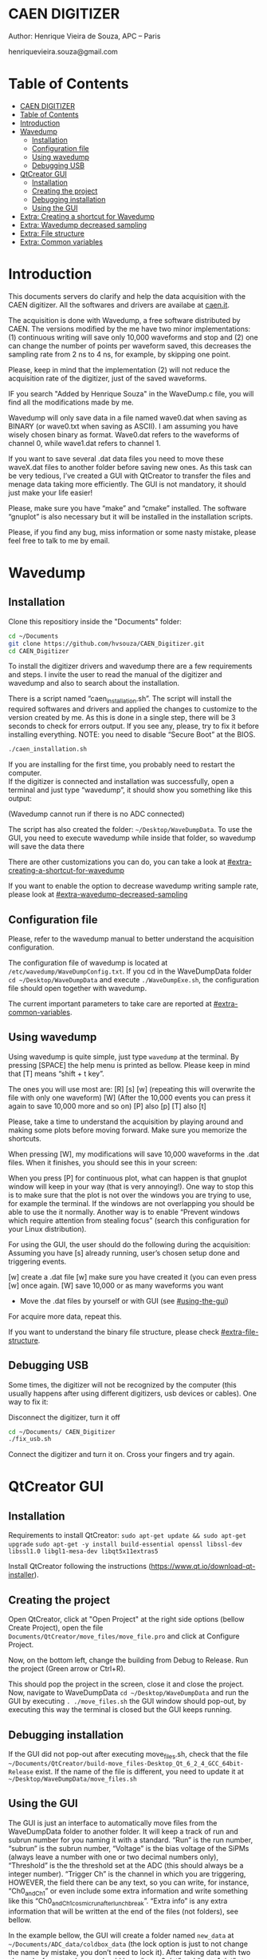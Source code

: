 #+STARTUP: inlineimages
#+STARTUP: showeverything

* CAEN DIGITIZER 
Author: Henrique Vieira de Souza, APC – Paris

henriquevieira.souza@gmail.com 


* Table of Contents
  :PROPERTIES:
  :TOC:      :include all
  :END:
:CONTENTS:
- [[#caen-digitizer][CAEN DIGITIZER]]
- [[#table-of-contents][Table of Contents]]
- [[#introduction][Introduction]]
- [[#wavedump][Wavedump]]
  - [[#installation][Installation]]
  - [[#configuration-file][Configuration file]]
  - [[#using-wavedump][Using wavedump]]
  - [[#debugging-usb][Debugging USB]]
- [[#qtcreator-gui][QtCreator GUI]]
  - [[#installation][Installation]]
  - [[#creating-the-project][Creating the project]]
  - [[#debugging-installation][Debugging installation]]
  - [[#using-the-gui][Using the GUI]]
- [[#extra-creating-a-shortcut-for-wavedump][Extra: Creating a shortcut for Wavedump]]
- [[#extra-wavedump-decreased-sampling][Extra: Wavedump decreased sampling]]
- [[#extra-file-structure][Extra: File structure]]
- [[#extra-common-variables][Extra: Common variables]]
:END:



* Introduction 
This documents servers do clarify and help the data acquisition with the CAEN digitizer. All the softwares and drivers are availabe at [[http:://caen.it][caen.it]]. 

The acquisition is done with Wavedump, a free software distributed by CAEN. The versions modified by the me have two minor implementations: (1) continuous writing will save only 10,000 waveforms and stop and (2) one can change the number of points per waveform saved, this decreases the sampling rate from 2 ns to 4 ns, for example, by skipping one point.

Please, keep in mind that the implementation (2) will not reduce the acquisition rate of the digitizer, just of the saved waveforms. 

IF you search "Added by Henrique Souza" in the WaveDump.c file, you will find all the modifications made by me.

Wavedump will only save data in a file named wave0.dat when saving as BINARY (or wave0.txt when saving as ASCII). I am assuming you have wisely chosen binary as format. 
Wave0.dat refers to the waveforms of channel 0, while wave1.dat refers to channel 1.

If you want to save several .dat data files you need to move these waveX.dat files to another folder before saving new ones. As this task can be very tedious,  I’ve created a GUI with QtCreator to transfer the files and menage data taking more efficiently. The GUI is not mandatory, it should just make your life easier! 

Please, make sure you have “make” and “cmake” installed. The software “gnuplot” is also necessary but it will be installed in the installation scripts.

Please, if you find any bug, miss information or some nasty mistake, please feel free to talk to me by email.

* Wavedump

** Installation
   Clone this repositiory inside the "Documents" folder:
   #+begin_src bash
   cd ~/Documents
   git clone https://github.com/hvsouza/CAEN_Digitizer.git
   cd CAEN_Digitizer
   #+end_src

   To install the digitizer drivers and wavedump there are a few requirements and steps. I invite the user to read the manual of the digitizer and wavedump and also to search about the installation.
   
   There is a script named “caen_installation.sh”. The script will install the required softwares and drivers and applied the changes to customize to the version created by me. As this is done in a single step, there will be 3 seconds to check for errors output. If you see any, please, try to fix it before installing everything. NOTE: you need to disable “Secure Boot” at the BIOS.
   
   #+begin_src bash
   ./caen_installation.sh
   #+end_src
   
   If you are installing for the first time, you probably need to restart the computer.\\
   If the digitizer is connected and installation was successfully, open a terminal and just type “wavedump”, it should show you something like this output:

   [[https://github.com/hvsouza/CAEN_Digitizer/blob/master/.repo_img/startup_ex.png]]
   
   (Wavedump cannot run if there is no ADC connected)

   The script has also created the folder: =~/Desktop/WaveDumpData=. To use the GUI, you need to execute wavedump while inside that folder, so wavedump will save the data there 
  
   There are other customizations you can do, you can take a look at [[#extra-creating-a-shortcut-for-wavedump]]

   If you want to enable the option to decrease wavedump writing sample rate, please look at [[#extra-wavedump-decreased-sampling]]

** Configuration file

   Please, refer to the wavedump manual to better understand the acquisition configuration.

   The configuration file of wavedump is located at =/etc/wavedump/WaveDumpConfig.txt=.
   If you cd in the WaveDumpData folder =cd ~/Desktop/WaveDumpData= and execute =./WaveDumpExe.sh=, the configuration file should open together with wavedump.

   The current important parameters to take care are reported at [[#extra-common-variables]].

** Using wavedump

   Using wavedump is quite simple, just type =wavedump= at the terminal. By pressing [SPACE] the help menu is printed as bellow. Please keep in mind that [T] means “shift + t key”.

   [[https://github.com/hvsouza/CAEN_Digitizer/blob/master/.repo_img/help_ex.png]]

The ones you will use most are:
   [R]
   [s]
   [w] (repeating this will overwrite the file with only one waveform)
   [W] (After the 10,000 events you can press it again to save 10,000 more and so on)
   [P] also [p]
   [T] also [t] 

   Please, take a time to understand the acquisition by playing around and making some plots before moving forward. Make sure you memorize the shortcuts.

   When pressing [W], my modifications will save 10,000 waveforms in the .dat files. When it finishes, you should see this in your screen: 

   [[https://github.com/hvsouza/CAEN_Digitizer/blob/master/.repo_img/continuous_ex.png]]

When you press [P] for continuous plot, what can happen is that gnuplot window will keep in your way (that is very annoying!). One way to stop this is to make sure that the plot is not over the windows you are trying to use, for example the terminal. If the windows are not overlapping you should be able to use the it normally. Another way is to enable “Prevent windows which require attention from stealing focus” (search this configuration for your Linux distribution). 

For using the GUI, the user should do the following during the acquisition:
Assuming you have [s] already running, user’s chosen setup done and triggering events.

[w] create a .dat file
[w] make sure you have created it (you can even press [w] once again. 
[W] save 10,000 or as many waveforms you want
- Move the .dat files by yourself or with GUI (see [[#using-the-gui]])
For acquire more data, repeat this. 

If you want to understand the binary file structure, please check [[#extra-file-structure]]. 

** Debugging USB

Some times, the digitizer will not be recognized by the computer (this usually happens after using different digitizers, usb devices or cables). One way to fix it:

Disconnect the digitizer, turn it off
#+begin_src bash
cd ~/Documents/ CAEN_Digitizer
./fix_usb.sh
#+end_src

Connect the digitizer and turn it on. Cross your fingers and try again. 

   
* QtCreator GUI
** Installation
   Requirements to install QtCreator:
   =sudo apt-get update && sudo apt-get upgrade=
   =sudo apt-get -y install build-essential openssl libssl-dev libssl1.0 libgl1-mesa-dev libqt5x11extras5=

   Install QtCreator following the instructions (https://www.qt.io/download-qt-installer).

** Creating the project

Open QtCreator, click at "Open Project" at the right side options (bellow Create Project), open the file =Documents/QtCreator/move_files/move_file.pro= and click at Configure Project.

[[https://github.com/hvsouza/CAEN_Digitizer/blob/master/.repo_img/qtcreator_proj.png]]

Now, on the bottom left, change the building from Debug to Release. Run the project (Green arrow or Ctrl+R). 

[[https://github.com/hvsouza/CAEN_Digitizer/blob/master/.repo_img/qtcreator_release.png]]

This should pop the project in the screen, close it and close the project. 
Now, navigate to WaveDumpData =cd ~/Desktop/WaveDumpData= and run the GUI by executing =. ./move_files.sh= the GUI window should pop-out, by executing this way the terminal is closed but the GUI keeps running. 
** Debugging installation
   If the GUI did not pop-out after executing move_files.sh, check that the file =~/Documents/QtCreator/build-move_files-Desktop_Qt_6_2_4_GCC_64bit-Release= exist.
   If the name of the file is different, you need to update it at =~/Desktop/WaveDumpData/move_files.sh=
** Using the GUI

   The GUI is just an interface to automatically move files from the WaveDumpData folder to another folder. It will keep a track of run and subrun number for you naming it with a standard. “Run” is the run number, “subrun” is the subrun number, “Voltage” is the bias voltage of the SiPMs (always leave a number with one or two decimal numbers only), “Threshold” is the the threshold set at the ADC (this should always be a integer number). “Trigger Ch” is the channel in which you are triggering, HOWEVER, the field there can be any text, so you can write, for instance, “Ch0_and_Ch1” or even include some extra information and write something like this “Ch0_and_Ch1_cosmic_run_after_lunch_break”. “Extra info” is any extra information that will be written at the end of the files (not folders), see bellow. 


   In the example bellow, the GUI will create a folder named =new_data= at =~/Documents/ADC_data/coldbox_data= (the lock option is just to not change the name by mistake, you don’t need to lock it).
   After taking data with two channels, for example, you should have “wave0.dat” and “wave1.dat” at WaveDumpData.  

   When pressing “Move files”, a folder named “run0_42V30_20ADC_Ch0” will be created (note: “extra info” will not be placed in the name of the folder), inside the folder “new_data” and the two files will be moved there as:
   0_wave0_42V30_20ADC_Ch0.dat
   0_wave1_42V30_20ADC_Ch0.dat
   (note: if you have written “some_comments” at the “Extra info” field, the name of the file would be “0_wave0_42V30_20ADC_Ch0_some_comments .dat)

   In the GUI, the subrun number should have been changed from 0 to 1. If you take another set of data and click “Move files” again, you should have now four files in total named as:
   0_wave0_42V30_20ADC_Ch0.dat
   0_wave1_42V30_20ADC_Ch0.dat
   1_wave0_42V30_20ADC_Ch0.dat
   1_wave1_42V30_20ADC_Ch0.dat

   And subrun should be equal 2.

   Whenever you are finished with this run (lets say, changing SiPM bias, threshold or just because you want a different run in which you will give details on a README file later), you click “Finish run”, a message will pop-out saying “Warning: calibration might not exist. Finish run anyway?”, if you are not using the calibration “feature” you can just click “yes”. 
   (otherwise click “no” and take the calibration that you forgot) 

   This should put subrun back to 0 and Run now will be equal 1. 

   (A way to play with the GUI is to simply create empty waveX.dat files and transfer they to see the structure of the data). 

   The Calibration tab will simply transfer the file to a folder named “Calibration” inside the current run folder. It can only support one Calibration file per channel. This is an old and unused feature that I used for placing the waveforms that I would use for the SiPM gain estimation, I would not bother using it and just creating a new “Run” as calibration. 
   At “More”, if you have data with different extension of .dat, you can change to anything you need (“.txt”, “.csv”, “.pdf”, etc).


[[https://github.com/hvsouza/CAEN_Digitizer/blob/master/.repo_img/qtcreator_gui.png]]

   Please, keep in mind the the run and subrun numbers can be changed by hand. So if you commit any mistake you can change the value back there, however, the move is done with the tag “-n” so the data is not overwritten, if you need to replace subrun 0, for instance, delete the wrong one first. 

* Extra: Creating a shortcut for Wavedump

  Inside the folder =~/Documents/CAEN_Digitizer/installation_files/install_by_hand= you will find the file WaveDump.desktop. Replace the user from “henrique” to yours. Copy the .desktop file into =~.local/share/applications/= (the tumbnail should be already placed at =~/Pictures=. Now, of you open the menu (windows key) and search for CAEN you should find the shortcut (if not, try login out and login in). You can place this short cut at your dock/panel, this makes much easier to launch wavedump in a way that is saves the data at =~/Desktop/WaveDumpData/=. 
 
* Extra: Wavedump decreased sampling

  If you want to decrease the sampling rate of the saved data, for example from 500 MS/s to 250 MS/s, or to 125 MS/s and so on, you need to edit the WaveDump.c file and "enable" my modifications. 

#+begin_src bash
cd ~/Documents/CAEN_Digitizer/wavedump-3.10.4/src
#+end_src

Open the file WaveDump.c, set the factor which you want to devide the sample rate at line 1511:
 #+begin_src c++
 int factor = 2; // Added by Henrique Souza
 #+end_src

comment line 1537:
#+begin_src c++
// ns = (int)fwrite(Event16->DataChannel[ch] , 1 , Size*2, WDrun->fout[ch]) / 2;
#+end_src

and uncomment lines 1540 to 1546:
#+begin_src c++
  /* Added by Henrique Souza */
  /* This allows to write at half of the rate*/  
  ns = 0;
  int aux = 0;
  for(j=0; j<Size; j++) {
    if(aux < 1) ns += (int)fwrite(&Event16->DataChannel[ch][j] , 1 , 2, WDrun->fout[ch])*(factor-1);
    else if (aux == (factor-1)) aux = -1;
    aux++;
  }
  /* End of addition */
#+end_src

Now you just need to compile wavedump again:
(*NOTE*: by doing this, WaveDumpConfig.txt will be overwritten with the default version. Make sure you backup your version if that is important)
#+begin_src bash
cd ~/Documents/CAEN_Digitizer/wavedump-3.10.4
./configure
make
sudo make install
#+end_src

Now, if your digitizer have 500 MHz and you set factor = 2, by setting 
#+begin_example
RECORD_LENGTH  5000
#+end_example
in the config file, wavedump will save 2500 points per waveform, spaced 4 ns instead of 2 ns. 

* Extra: File structure

The binary file structure is presented at the wavedump manual. Each waveform saved is composed by 6 headers (each header with 4 bytes) and =n = RECORD_LENGTH= (each point with 2 bytes). Here is an illustration:

[[https://github.com/hvsouza/CAEN_Digitizer/blob/master/.repo_img/data_structure.png]]

* Extra: Common variables

Bellow are the the most used variables configuration at the /etc/wavedump/WaveDumpConfig.txt, not all variables are being displayed.

NOTE: In the example above, trigger is made with Ch0 and Ch1 as or. Ch0, Ch1 and Ch2 are acquired and Ch3  is not. 
Please note that the original config file doesn’t have the individual CHANNEL_TRIGGER option.
When acquiring with external trigger, one should set
EXTERNAL_TRIGGER   ACQUISITION_ONLY
and set to DISABLED each channel trigger. 

#+begin_example
# OPEN: open the digitizer
# options: USB 0 0      			Desktop/NIM digitizer through USB              
OPEN USB 0 0 
(if you have some USB devices connected, you might need to change this value to 1 or 2) 

# RECORD_LENGTH = number of samples in the acquisition window
RECORD_LENGTH  2000

# POST_TRIGGER: post trigger size in percent of the whole acquisition window
# options: 0 to 100
# On models 742 there is a delay of about 35nsec on signal Fast Trigger TR; the post trigger is added to
# this delay  
POST_TRIGGER  50

#PULSE_POLARITY: input signal polarity.
#options: POSITIVE, NEGATIVE
#
PULSE_POLARITY  POSITIVE

# EXTERNAL_TRIGGER: external trigger input settings. When enabled, the ext. trg. can be either 
# propagated (ACQUISITION_AND_TRGOUT) or not (ACQUISITION_ONLY) through the TRGOUT
# options: DISABLED, ACQUISITION_ONLY, ACQUISITION_AND_TRGOUT
EXTERNAL_TRIGGER   DISABLED	

# FPIO_LEVEL: type of the front panel I/O LEMO connectors 
# options: NIM, TTL
FPIO_LEVEL  NIM

# OUTPUT_FILE_FORMAT: output file can be either ASCII (column of decimal numbers) or binary 
# (2 bytes per sample, except for Mod 721 and Mod 731 that is 1 byte per sample)
# options: BINARY, ASCII
OUTPUT_FILE_FORMAT  BINARY

# OUTPUT_FILE_HEADER: if enabled, the header is included in the output file data
# options: YES, NO
OUTPUT_FILE_HEADER  YES

# ENABLE_INPUT: enable/disable one channel
# options: YES, NO
ENABLE_INPUT          NO

#BASELINE_LEVEL: baseline position in percent of the Full Scale. 
# POSITIVE PULSE POLARITY (Full Scale = from 0 to + Vpp)
# 0: analog input dynamic range = from 0 to +Vpp 
# 50: analog input dynamic range = from +Vpp/2 to +Vpp 
# 100: analog input dynamic range = null (usually not used)*
# NEGATIVE PULSE POLARITY (Full Scale = from -Vpp to 0) 
# 0: analog input dynamic range = from -Vpp to 0 
# 50: analog input dynamic range = from -Vpp/2 to 0 
# 100: analog input dynamic range = null (usually not used)*
#
# options: 0 to 100
BASELINE_LEVEL  50

# TRIGGER_THRESHOLD: threshold for the channel auto trigger (ADC counts)
# options 0 to 2^N-1 (N=Number of bit of the ADC)
# *The threshold is relative to the baseline:
# 	POSITIVE PULSE POLARITY: threshold = baseline + TRIGGER_THRESHOLD
# 	NEGATIVE PULSE POLARITY: threshold = baseline - TRIGGER_THRESHOLD
#
TRIGGER_THRESHOLD      100

# CHANNEL_TRIGGER: channel auto trigger settings. When enabled, the ch. auto trg. can be either 
# propagated (ACQUISITION_AND_TRGOUT) or not (ACQUISITION_ONLY) through the TRGOUT
# options: DISABLED, ACQUISITION_ONLY, ACQUISITION_AND_TRGOUT, TRGOUT_ONLY
# NOTE: since in x730 boards even and odd channels are paired, their 'CHANNEL_TRIGGER' value
# will be equal to the OR combination of the pair, unless one of the two channels of
# the pair is set to 'DISABLED'. If so, the other one behaves as usual.
CHANNEL_TRIGGER        DISABLED

[0]
ENABLE_INPUT           YES
BASELINE_LEVEL         10
TRIGGER_THRESHOLD      500
CHANNEL_TRIGGER        ACQUISITION_ONLY

[1]
ENABLE_INPUT           YES
BASELINE_LEVEL         10
TRIGGER_THRESHOLD      500
CHANNEL_TRIGGER        ACQUISITION_ONLY


[2]
ENABLE_INPUT           YES
BASELINE_LEVEL         10
TRIGGER_THRESHOLD      500
CHANNEL_TRIGGER        DISABLED



[3]
ENABLE_INPUT           NO
BASELINE_LEVEL         10
TRIGGER_THRESHOLD      500
CHANNEL_TRIGGER        DISABLED
#+end_example

